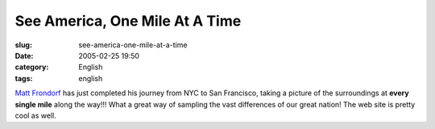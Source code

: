 See America, One Mile At A Time
###############################
:slug: see-america-one-mile-at-a-time
:date: 2005-02-25 19:50
:category: English
:tags: english

`Matt
Frondorf <http://www.kodak.com/US/en/corp/features/onTheRoad/home/index.shtml>`__
has just completed his journey from NYC to San Francisco, taking a
picture of the surroundings at **every single mile** along the way!!!
What a great way of sampling the vast differences of our great nation!
The web site is pretty cool as well.
